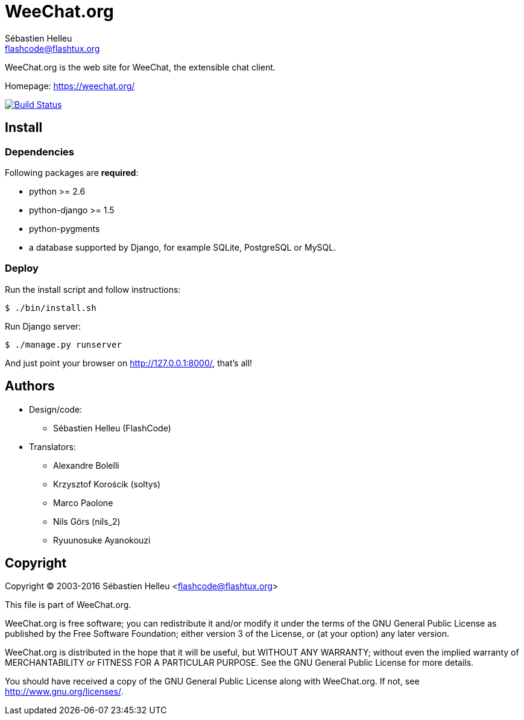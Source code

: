 = WeeChat.org
:author: Sébastien Helleu
:email: flashcode@flashtux.org
:lang: en


WeeChat.org is the web site for WeeChat, the extensible chat client.

Homepage: https://weechat.org/

image:https://travis-ci.org/weechat/weechat.org.svg?branch=master["Build Status", link="https://travis-ci.org/weechat/weechat.org"]


== Install

=== Dependencies

Following packages are *required*:

* python >= 2.6
* python-django >= 1.5
* python-pygments
* a database supported by Django, for example SQLite, PostgreSQL or MySQL.

=== Deploy

Run the install script and follow instructions:

----
$ ./bin/install.sh
----

Run Django server:

----
$ ./manage.py runserver
----

And just point your browser on <http://127.0.0.1:8000/>, that's all!

== Authors

* Design/code:
** Sébastien Helleu (FlashCode)
* Translators:
** Alexandre Bolelli
** Krzysztof Korościk (soltys)
** Marco Paolone
** Nils Görs (nils_2)
** Ryuunosuke Ayanokouzi

== Copyright

Copyright (C) 2003-2016 Sébastien Helleu <flashcode@flashtux.org>

This file is part of WeeChat.org.

WeeChat.org is free software; you can redistribute it and/or modify
it under the terms of the GNU General Public License as published by
the Free Software Foundation; either version 3 of the License, or
(at your option) any later version.

WeeChat.org is distributed in the hope that it will be useful,
but WITHOUT ANY WARRANTY; without even the implied warranty of
MERCHANTABILITY or FITNESS FOR A PARTICULAR PURPOSE.  See the
GNU General Public License for more details.

You should have received a copy of the GNU General Public License
along with WeeChat.org.  If not, see <http://www.gnu.org/licenses/>.
